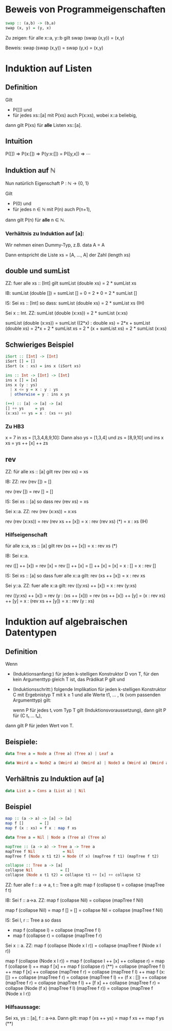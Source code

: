 * Beweis von Programmeigenschaften
#+BEGIN_SRC haskell
swap :: (a,b) -> (b,a)
swap (x, y) = (y, x)
#+END_SRC

Zu zeigen:  für alle x::a, y::b gilt swap (swap (x,y)) = (x,y)

Beweis: swap (swap (x,y)) = swap (y,x) = (x,y)

* Induktion auf Listen
** Definition
  Gilt
  - P([]) und
  - für jedes xs::[a] mit P(xs) auch P(x:xs), wobei x::a beliebig,
  dann gilt P(xs) für *alle* Listen xs::[a].
** Intuition
   P([])
   ⇒ P(x:[])
   ⇒ P(y:x:[]) = P([y,x])
   ⇒ ⋯
** Induktion auf ℕ
   Nun natürlich Eigenschaft P : ℕ → {0, 1}

   Gilt 
   - P(0) und
   - für jedes n ∈ ℕ mit P(n) auch P(n+1),
   dann gilt P(n) für *alle* n ∈ ℕ.

*** Verhältnis zu Induktion auf [a]:
	Wir nehmen einen Dummy-Typ, z.B. data A = A

	Dann entspricht die Liste xs = [A, ..., A] der Zahl (length xs)
** double und sumList
   ZZ: fuer alle xs :: [Int] gilt sumList (double xs) = 2 * sumList xs

   IB: sumList (double []) = sumList []
                           = 0
						   = 2 * 0
						   = 2 * sumList []

   IS: Sei xs :: [Int] so dass: sumList (double xs) = 2 * sumList xs (IH)

       Sei x :: Int.  ZZ: sumList (double (x:xs)) = 2 * sumList (x:xs)

	   sumList (double (x:xs)) = sumList ((2*x) : double xs)
	                           = 2*x + sumList (double xs)
							   = 2*x + 2 * sumList xs
							   = 2 * (x + sumList xs)
							   = 2 * sumList (x:xs)
** Schwieriges Beispiel
   #+BEGIN_SRC haskell
   iSort :: [Int] -> [Int]
   iSort [] = []
   iSort (x : xs) = ins x (iSort xs)

   ins :: Int -> [Int] -> [Int]
   ins x [] = [x]
   ins x (y : ys)
     | x <= y = x : y : ys
     | otherwise = y : ins x ys

   (++) :: [a] -> [a] -> [a]
   [] ++ ys     = ys
   (x:xs) ++ ys = x : (xs ++ ys)
   #+END_SRC

*** Zu HB3
	x = 7 in xs = [1,3,4,8,9,10]:
	Dann also ys = [1,3,4] und zs = [8,9,10]
	und ins x xs = ys ++ [x] ++ zs

** rev
   ZZ: für alle xs :: [a] gilt rev (rev xs) = xs

   IB: ZZ: rev (rev []) = []

   rev (rev []) = rev [] = []

   IS: Sei xs :: [a] so dass rev (rev xs) = xs

       Sei x::a.  ZZ: rev (rev (x:xs)) = x:xs

	   rev (rev (x:xs)) = rev (rev xs ++ [x])
	                    = x : rev (rev xs)      (*)
						= x : xs                (IH)

*** Hilfseigenschaft
	für alle x::a, xs :: [a] gilt rev (xs ++ [x]) = x : rev xs   (*)

	IB: Sei x::a.
	
	    rev ([] ++ [x]) = rev [x]
                        = rev [] ++ [x]
						= [] ++ [x]
						= [x]
						= x : []
						= x : rev []

	IS: Sei xs :: [a] so dass fuer alle x::a gilt: rev (xs ++ [x]) = x : rev xs

	    Sei y::a.  ZZ: fuer alle x::a gilt: rev ((y:xs) ++ [x]) = x : rev (y:xs)

		rev ((y:xs) ++ [x]) = rev (y : (xs ++ [x]))
                            = rev (xs ++ [x]) ++ [y]
							= (x : rev xs) ++ [y]
							= x : (rev xs ++ [y])
							= x : rev (y : xs)
	
* Induktion auf algebraischen Datentypen
** Definition
   Wenn
   - (Induktionsanfang:) für jeden k-stelligen Konstruktor D
     von T, für den kein Argumenttyp gleich T ist, das Prädikat P gilt und
   - (Induktionsschritt:) folgende Implikation für jeden k-stelligen Konstruktor C mit Ergebnistyp T mit
     k ≥ 1 und alle Werte t1, ... , tk (vom passenden Argumenttyp) gilt:

	 wenn P für jedes tᵢ vom Typ T gilt (Induktionsvoraussetzung), dann gilt P für (C t₁ ... tₖ),

   dann gilt P für jeden Wert von T.

** Beispiele:
   #+BEGIN_SRC haskell
   data Tree a = Node a (Tree a) (Tree a) | Leaf a
   #+END_SRC

   #+BEGIN_SRC haskell
   data Weird a = Node2 a (Weird a) (Weird a) | Node3 a (Weird a) (Weird a) (Weird a) | WLeaf a | OtherLeaf Int 
   #+END_SRC   

** Verhältnis zu Induktion auf [a]
   #+BEGIN_SRC haskell
   data List a = Cons a (List a) | Nil
   #+END_SRC

** Beispiel
   #+BEGIN_SRC haskell
   map :: (a -> a) -> [a] -> [a]
   map f []       = []
   map f (x : xs) = f x : map f xs
   
   data Tree a = Nil | Node a (Tree a) (Tree a)
   
   mapTree :: (a -> a) -> Tree a -> Tree a
   mapTree f Nil            = Nil
   mapTree f (Node x t1 t2) = Node (f x) (mapTree f t1) (mapTree f t2)
   
   collapse :: Tree a -> [a]
   collapse Nil            = []
   collapse (Node x t1 t2) = collapse t1 ++ [x] ++ collapse t2
   #+END_SRC
   
ZZ: fuer alle f :: a -> a, t :: Tree a gilt: map f (collapse t) = collapse (mapTree f t)

IB: Sei f :: a->a.  ZZ: map f (collapse Nil) = collapse (mapTree f Nil)

map f (collapse Nil) = map f []
                     = []
					 = collapse Nil
					 = collapse (mapTree f Nil)

IS: Sei l, r :: Tree a so dass
    - map f (collapse l) = collapse (mapTree f l)
    - map f (collapse r) = collapse (mapTree f r)

	Sei x :: a.  ZZ: map f (collapse (Node x l r)) = collapse (mapTree f (Node x l r))

	map f (collapse (Node x l r)) = map f (collapse l ++ [x] ++ collapse r)
	                              = map f (collapse l) ++ map f [x] ++ map f (collapse r)    (**)
								  = collapse (mapTree f l) ++ map f [x] ++ collapse (mapTree f r)
								  = collapse (mapTree f l) ++ map f (x:[]) ++ collapse (mapTree f r)
								  = collapse (mapTree f l) ++ (f x : []) ++ collapse (mapTree f r)
								  = collapse (mapTree f l) ++ [f x] ++ collapse (mapTree f r)
								  = collapse (Node (f x) (mapTree f l) (mapTree f r))
								  = collapse (mapTree f (Node x l r))

*** Hilfsaussage:
	Sei xs, ys :: [a], f :: a->a.  Dann gilt: map f (xs ++ ys) = map f xs ++ map f ys   (**)
